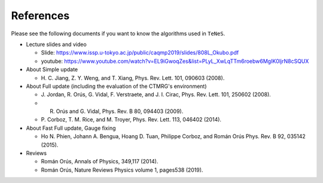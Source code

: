 ***************************
References
***************************

Please see the following documents if you want to know the algorithms used in ``TeNeS``.

-  Lecture slides and video

   -  Slide:
      https://www.issp.u-tokyo.ac.jp/public/caqmp2019/slides/808L_Okubo.pdf
   -  youtube:
      https://www.youtube.com/watch?v=EL9iGwoqZes&list=PLyL_XwLqTTm6roebw6MgIK0ljrN8cSQUX

-  About Simple update

   -  H. C. Jiang, Z. Y. Weng, and T. Xiang, Phys. Rev. Lett. 101,
      090603 (2008).

-  About Full update (including the evaluation of the CTMRG's environment)

   -  J. Jordan, R. Orús, G. Vidal, F. Verstraete, and J. I. Cirac,
      Phys. Rev. Lett. 101, 250602 (2008).
   -  R. Orús and G. Vidal, Phys. Rev. B 80, 094403 (2009).
   -  P. Corboz, T. M. Rice, and M. Troyer, Phys. Rev. Lett. 113, 046402
      (2014).

-  About Fast Full update, Gauge fixing

   -  Ho N. Phien, Johann A. Bengua, Hoang D. Tuan, Philippe Corboz, and
      Román Orús Phys. Rev. B 92, 035142 (2015).

-  Reviews

   -  Román Orús, Annals of Physics, 349,117 (2014).
   -  Román Orús, Nature Reviews Physics volume 1, pages538 (2019).

